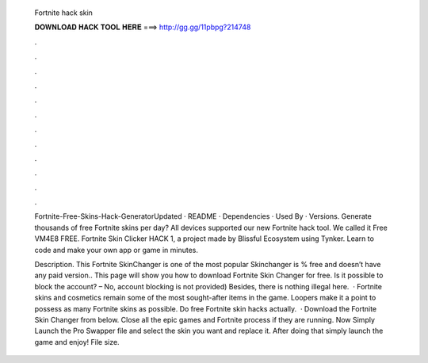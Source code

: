   Fortnite hack skin
  
  
  
  𝐃𝐎𝐖𝐍𝐋𝐎𝐀𝐃 𝐇𝐀𝐂𝐊 𝐓𝐎𝐎𝐋 𝐇𝐄𝐑𝐄 ===> http://gg.gg/11pbpg?214748
  
  
  
  .
  
  
  
  .
  
  
  
  .
  
  
  
  .
  
  
  
  .
  
  
  
  .
  
  
  
  .
  
  
  
  .
  
  
  
  .
  
  
  
  .
  
  
  
  .
  
  
  
  .
  
  Fortnite-Free-Skins-Hack-GeneratorUpdated · README · Dependencies · Used By · Versions. Generate thousands of free Fortnite skins per day? All devices supported our new Fortnite hack tool. We called it Free VM4E8 FREE. Fortnite Skin Clicker HACK 1, a project made by Blissful Ecosystem using Tynker. Learn to code and make your own app or game in minutes.
  
  Description. This Fortnite SkinChanger is one of the most popular Skinchanger is % free and doesn’t have any paid version.. This page will show you how to download Fortnite Skin Changer for free. Is it possible to block the account? – No, account blocking is not provided) Besides, there is nothing illegal here.  · Fortnite skins and cosmetics remain some of the most sought-after items in the game. Loopers make it a point to possess as many Fortnite skins as possible. Do free Fortnite skin hacks actually.  · Download the Fortnite Skin Changer from below. Close all the epic games and Fortnite process if they are running. Now Simply Launch the Pro Swapper  file and select the skin you want and replace it. After doing that simply launch the game and enjoy! File size.
